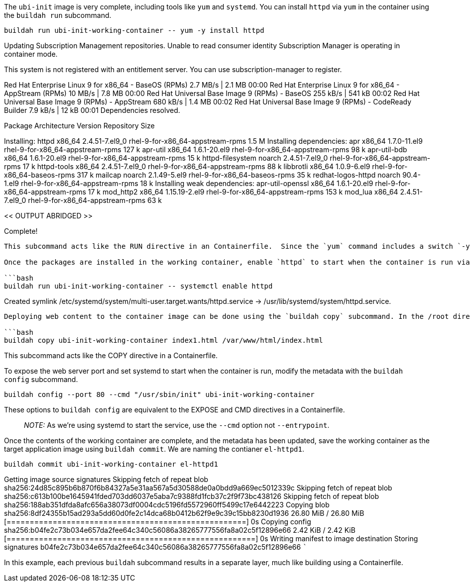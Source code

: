 The `+ubi-init+` image is very complete, including tools like `+yum+`
and `+systemd+`. You can install `+httpd+` via `+yum+` in the container
using the `+buildah run+` subcommand.

[source,bash]
----
buildah run ubi-init-working-container -- yum -y install httpd
----

Updating Subscription Management repositories. Unable to read consumer
identity Subscription Manager is operating in container mode.

This system is not registered with an entitlement server. You can use
subscription-manager to register.

Red Hat Enterprise Linux 9 for x86_64 - BaseOS (RPMs) 2.7 MB/s | 2.1 MB
00:00 Red Hat Enterprise Linux 9 for x86_64 - AppStream (RPMs) 10 MB/s |
7.8 MB 00:00 Red Hat Universal Base Image 9 (RPMs) - BaseOS 255 kB/s |
541 kB 00:02 Red Hat Universal Base Image 9 (RPMs) - AppStream 680 kB/s
| 1.4 MB 00:02 Red Hat Universal Base Image 9 (RPMs) - CodeReady Builder
7.9 kB/s | 12 kB 00:01 Dependencies resolved.
============================================================================================================================
Package Architecture Version Repository Size
============================================================================================================================
Installing: httpd x86_64 2.4.51-7.el9_0 rhel-9-for-x86_64-appstream-rpms
1.5 M Installing dependencies: apr x86_64 1.7.0-11.el9
rhel-9-for-x86_64-appstream-rpms 127 k apr-util x86_64 1.6.1-20.el9
rhel-9-for-x86_64-appstream-rpms 98 k apr-util-bdb x86_64 1.6.1-20.el9
rhel-9-for-x86_64-appstream-rpms 15 k httpd-filesystem noarch
2.4.51-7.el9_0 rhel-9-for-x86_64-appstream-rpms 17 k httpd-tools x86_64
2.4.51-7.el9_0 rhel-9-for-x86_64-appstream-rpms 88 k libbrotli x86_64
1.0.9-6.el9 rhel-9-for-x86_64-baseos-rpms 317 k mailcap noarch
2.1.49-5.el9 rhel-9-for-x86_64-baseos-rpms 35 k redhat-logos-httpd
noarch 90.4-1.el9 rhel-9-for-x86_64-appstream-rpms 18 k Installing weak
dependencies: apr-util-openssl x86_64 1.6.1-20.el9
rhel-9-for-x86_64-appstream-rpms 17 k mod_http2 x86_64 1.15.19-2.el9
rhel-9-for-x86_64-appstream-rpms 153 k mod_lua x86_64 2.4.51-7.el9_0
rhel-9-for-x86_64-appstream-rpms 63 k

<< OUTPUT ABRIDGED >>

Complete!

....

This subcommand acts like the RUN directive in an Containerfile.  Since the `yum` command includes a switch `-y`, we need to use the `--` syntax to tell `buildah run` there are no buildah options to look for past this point.

Once the packages are installed in the working container, enable `httpd` to start when the container is run via systemd using the `buildah run` subcommand.

```bash
buildah run ubi-init-working-container -- systemctl enable httpd
....

Created symlink
/etc/systemd/system/multi-user.target.wants/httpd.service →
/usr/lib/systemd/system/httpd.service.

....

Deploying web content to the container image can be done using the `buildah copy` subcommand. In the /root directory we've included an html index file `index1.html`. Copy this file into the container with `buildah copy` with the command below.

```bash
buildah copy ubi-init-working-container index1.html /var/www/html/index.html
....

This subcommand acts like the COPY directive in a Containerfile.

To expose the web server port and set systemd to start when the
container is run, modify the metadata with the `+buildah config+`
subcommand.

[source,bash]
----
buildah config --port 80 --cmd "/usr/sbin/init" ubi-init-working-container
----

These options to `+buildah config+` are equivalent to the EXPOSE and CMD
directives in a Containerfile.

____
_NOTE:_ As we’re using systemd to start the service, use the `+--cmd+`
option not `+--entrypoint+`.
____

Once the contents of the working container are complete, and the
metadata has been updated, save the working container as the target
application image using `+buildah commit+`. We are naming the contianer
`+el-httpd1+`.

[source,bash]
----
buildah commit ubi-init-working-container el-httpd1
----

Getting image source signatures Skipping fetch of repeat blob
sha256:24d85c895b6b870f6b84327a5e31aa567a5d30588de0a0bdd9a669ec5012339c
Skipping fetch of repeat blob
sha256:c613b100be1645941fded703dd6037e5aba7c9388fd1fcb37c2f9f73bc438126
Skipping fetch of repeat blob
sha256:188ab351dfda8afc656a38073df0004cdc5196fd5572960ff5499c17e6442223
Copying blob
sha256:8df24355b15ad293a5dd60d0fe2c14dca68b0412b62f9e9c39c15bb8230d1936
26.80 MiB / 26.80 MiB
[====================================================] 0s Copying config
sha256:b04fe2c73b034e657da2fee64c340c56086a38265777556fa8a02c5f12896e66
2.42 KiB / 2.42 KiB
[======================================================] 0s Writing
manifest to image destination Storing signatures
b04fe2c73b034e657da2fee64c340c56086a38265777556fa8a02c5f12896e66 ```

In this example, each previous `+buildah+` subcommand results in a
separate layer, much like building using a Containerfile.
